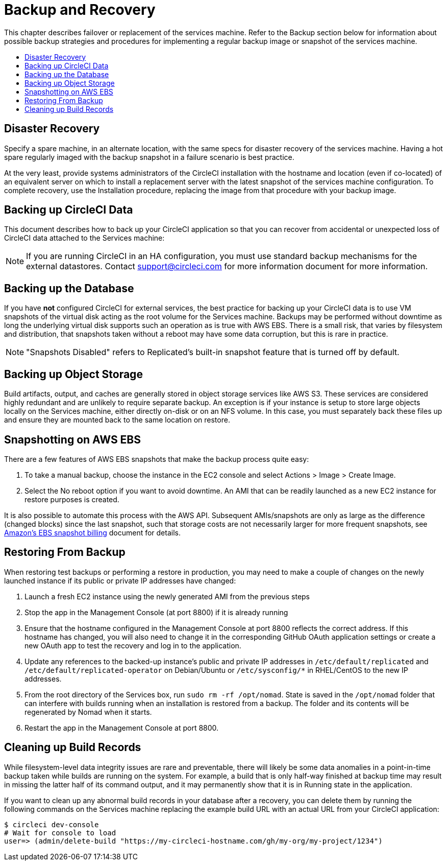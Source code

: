 = Backup and Recovery
:page-layout: classic-docs
:page-liquid:
:icons: font
:toc: macro
:toc-title:

This chapter describes failover or replacement of the services machine. Refer to the Backup section below for information about possible backup strategies and procedures for implementing a regular backup image or snapshot of the services machine.

toc::[]

== Disaster Recovery
Specify a spare machine, in an alternate location, with the same specs for disaster recovery of the services machine. Having a hot spare regularly imaged with the backup snapshot in a failure scenario is best practice.

At the very least, provide systems administrators of the CircleCI installation with the hostname and location (even if co-located) of an equivalent server on which to install a replacement server with the latest snapshot of the services machine configuration. To complete recovery, use the Installation procedure, replacing the image from that procedure with your backup image.

== Backing up CircleCI Data

This document describes how to back up your CircleCI application so that you can recover from accidental or unexpected loss of CircleCI data attached to the Services machine:

NOTE: If you are running CircleCI in an HA configuration, you must use standard backup mechanisms for the external datastores. Contact support@circleci.com for more information document for more information.

== Backing up the Database

If you have **not** configured CircleCI for external services, the best practice for backing up your CircleCI data is to use VM snapshots of the virtual disk acting as the root volume for the Services machine. Backups may be performed without downtime as long the underlying virtual disk supports such an operation as is true with AWS EBS. There is a small risk, that varies by filesystem and distribution, that snapshots taken without a reboot may have some data corruption, but this is rare in practice.

NOTE: "Snapshots Disabled" refers to Replicated's built-in snapshot feature that is turned off by default.

== Backing up Object Storage

Build artifacts, output, and caches are generally stored in object storage services like AWS S3. These services are considered highly redundant and are unlikely to require separate backup. An exception is if your instance is setup to store large objects locally on the Services machine, either directly on-disk or on an NFS volume. In this case, you must separately back these files up and ensure they are mounted back to the same location on restore.

== Snapshotting on AWS EBS

There are a few features of AWS EBS snapshots that make the backup process quite easy:

1. To take a manual backup, choose the instance in the EC2 console and select Actions > Image > Create Image.

2. Select the No reboot option if you want to avoid downtime.
An AMI that can be readily launched as a new EC2 instance for restore purposes is created.

It is also possible to automate this process with the AWS API.  Subsequent AMIs/snapshots are only as large as the difference (changed blocks) since the last snapshot, such that storage costs are not necessarily larger for more frequent snapshots, see https://aws.amazon.com/premiumsupport/knowledge-center/ebs-snapshot-billing/[Amazon's EBS snapshot billing] document for details.

== Restoring From Backup

When restoring test backups or performing a restore in production, you may need to make a couple of changes on the newly launched instance if its public or private IP addresses have changed:

1. Launch a fresh EC2 instance using the newly generated AMI from the previous steps
2. Stop the app in the Management Console (at port 8800) if it is already running
2. Ensure that the hostname configured in the Management Console at port 8800 reflects the correct address. If this hostname has changed, you will also need to change it in the corresponding GitHub OAuth application settings or create a new OAuth app to test the recovery and log in to the application.
3. Update any references to the backed-up instance's public and private IP addresses in `/etc/default/replicated` and `/etc/default/replicated-operator` on Debian/Ubuntu or `/etc/sysconfig/*` in RHEL/CentOS to the new IP addresses.
4. From the root directory of the Services box, run `sudo rm -rf /opt/nomad`. State is saved in the `/opt/nomad` folder that can interfere with builds running when an installation is restored from a backup. The folder and its contents will be regenerated by Nomad when it starts.
5. Restart the app in the Management Console at port 8800.

== Cleaning up Build Records

While filesystem-level data integrity issues are rare and preventable, there will likely be some data anomalies in a point-in-time backup taken while builds are running on the system. For example, a build that is only half-way finished at backup time may result in missing the latter half of its command output, and it may permanently show that it is in Running state in the application.

If you want to clean up any abnormal build records in your database after a recovery, you can delete them by running the following commands on the Services machine replacing the example build URL with an actual URL from your CircleCI application:

```shell
$ circleci dev-console
# Wait for console to load
user=> (admin/delete-build "https://my-circleci-hostname.com/gh/my-org/my-project/1234")
```
